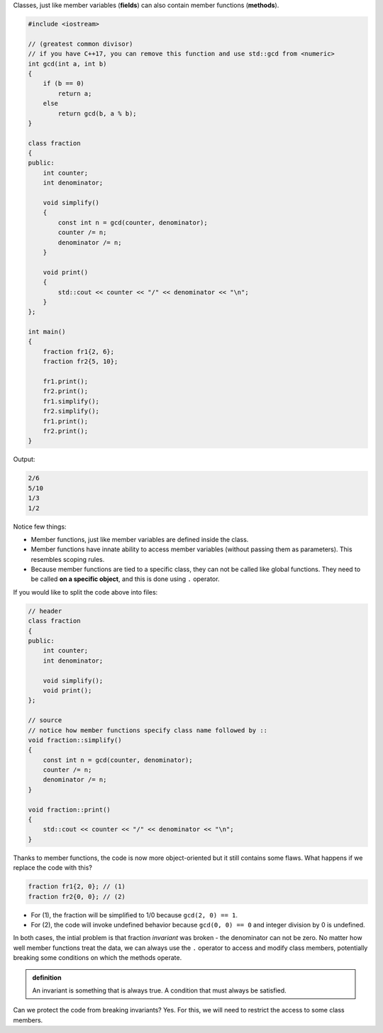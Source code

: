 .. title: 01 - member functions
.. slug: 01_member_functions
.. description: class member functions
.. author: Xeverous

Classes, just like member variables (**fields**) can also contain member functions (**methods**). 

.. TOCOLOR

.. code::

    #include <iostream>

    // (greatest common divisor)
    // if you have C++17, you can remove this function and use std::gcd from <numeric>
    int gcd(int a, int b)
    {
        if (b == 0)
            return a;
        else
            return gcd(b, a % b);
    }

    class fraction
    {
    public:
        int counter;
        int denominator;

        void simplify()
        {
            const int n = gcd(counter, denominator);
            counter /= n;
            denominator /= n;
        }

        void print()
        {
            std::cout << counter << "/" << denominator << "\n";
        }
    };

    int main()
    {
        fraction fr1{2, 6};
        fraction fr2{5, 10};

        fr1.print();
        fr2.print();
        fr1.simplify();
        fr2.simplify();
        fr1.print();
        fr2.print();
    }

Output:

.. code::

    2/6
    5/10
    1/3
    1/2

Notice few things:

- Member functions, just like member variables are defined inside the class.
- Member functions have innate ability to access member variables (without passing them as parameters). This resembles scoping rules.
- Because member functions are tied to a specific class, they can not be called like global functions. They need to be called **on a specific object**, and this is done using ``.`` operator.

If you would like to split the code above into files:

.. TOCOLOR

.. code::

    // header
    class fraction
    {
    public:
        int counter;
        int denominator;

        void simplify();
        void print();
    };

    // source
    // notice how member functions specify class name followed by ::
    void fraction::simplify()
    {
        const int n = gcd(counter, denominator);
        counter /= n;
        denominator /= n;
    }

    void fraction::print()
    {
        std::cout << counter << "/" << denominator << "\n";
    }

Thanks to member functions, the code is now more object-oriented but it still contains some flaws. What happens if we replace the code with this?

.. TOCOLOR

.. code::

    fraction fr1{2, 0}; // (1)
    fraction fr2{0, 0}; // (2)

.. TODO spoiler directive

- For (1), the fraction will be simplified to 1/0 because ``gcd(2, 0) == 1``.
- For (2), the code will invoke undefined behavior because ``gcd(0, 0) == 0`` and integer division by 0 is undefined.

In both cases, the intial problem is that fraction *invariant* was broken - the denominator can not be zero. No matter how well member functions treat the data, we can always use the ``.`` operator to access and modify class members, potentially breaking some conditions on which the methods operate.

.. admonition:: definition
    :class: definition

    An invariant is something that is always true. A condition that must always be satisfied.

Can we protect the code from breaking invariants? Yes. For this, we will need to restrict the access to some class members.
